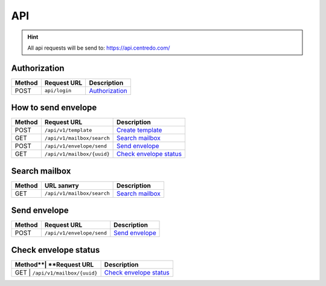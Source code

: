 ===
API
===

.. hint::
    All api requests will be send to: https://api.centredo.com/

Authorization
=============
+-----------+-------------------------------+-------------------------------------------------------------------------------------------------+
|**Method** |       **Request URL**         |                                            **Description**                                      |
+===========+===============================+=================================================================================================+
| POST      | ``api/login``                 | `Authorization <methods/authorization.html>`__                                                  |
+-----------+-------------------------------+-------------------------------------------------------------------------------------------------+

How to send envelope
====================


+-----------+-------------------------------+-------------------------------------------------------------------------------------------------+
|**Method** |       **Request URL**         |                                            **Description**                                      |
+===========+===============================+=================================================================================================+
| POST      | ``/api/v1/template``          | `Create template <methods/templateCreation.html>`__                                             |
+-----------+-------------------------------+-------------------------------------------------------------------------------------------------+
| GET       | ``/api/v1/mailbox/search``    | `Search mailbox <methods/searchMailbox.html>`__                                                 |
+-----------+-------------------------------+-------------------------------------------------------------------------------------------------+
| POST      | ``/api/v1/envelope/send``     | `Send envelope <methods/envelopeSend.html>`__                                                   |
+-----------+-------------------------------+-------------------------------------------------------------------------------------------------+
| GET       | ``/api/v1/mailbox/{uuid}``    | `Check envelope status <methods/checkEnvelopeStatus.html>`__                                    |
+-----------+-------------------------------+-------------------------------------------------------------------------------------------------+




Search mailbox
==============

+-----------+-------------------------------+-------------------------------------------------------------------------------------------------+
|**Method** |       **URL запиту**          |                                           **Description**                                       |
+===========+===============================+=================================================================================================+
| GET       | ``/api/v1/mailbox/search``    | `Search mailbox <methods/searchMailbox.html>`__                                                 |
+-----------+-------------------------------+-------------------------------------------------------------------------------------------------+

Send envelope
=============

+-----------+-------------------------------+-------------------------------------------------------------------------------------------------+
|**Method** |       **Request URL**         |                                           **Description**                                       |
+===========+===============================+=================================================================================================+
| POST      | ``/api/v1/envelope/send``     | `Send envelope <methods/envelopeSend.html>`__                                                   |
+-----------+-------------------------------+-------------------------------------------------------------------------------------------------+

Check envelope status
=====================

+-----------+-------------------------------+-------------------------------------------------------------------------------------------------+
|**Method**|       **Request URL**          |                                           **Description**                                       |
+===========+===============================+=================================================================================================+
| GET      | ``/api/v1/mailbox/{uuid}``     | `Check envelope status <methods/checkEnvelopeStatus.html>`__                                    |
+-----------+-------------------------------+-------------------------------------------------------------------------------------------------+

